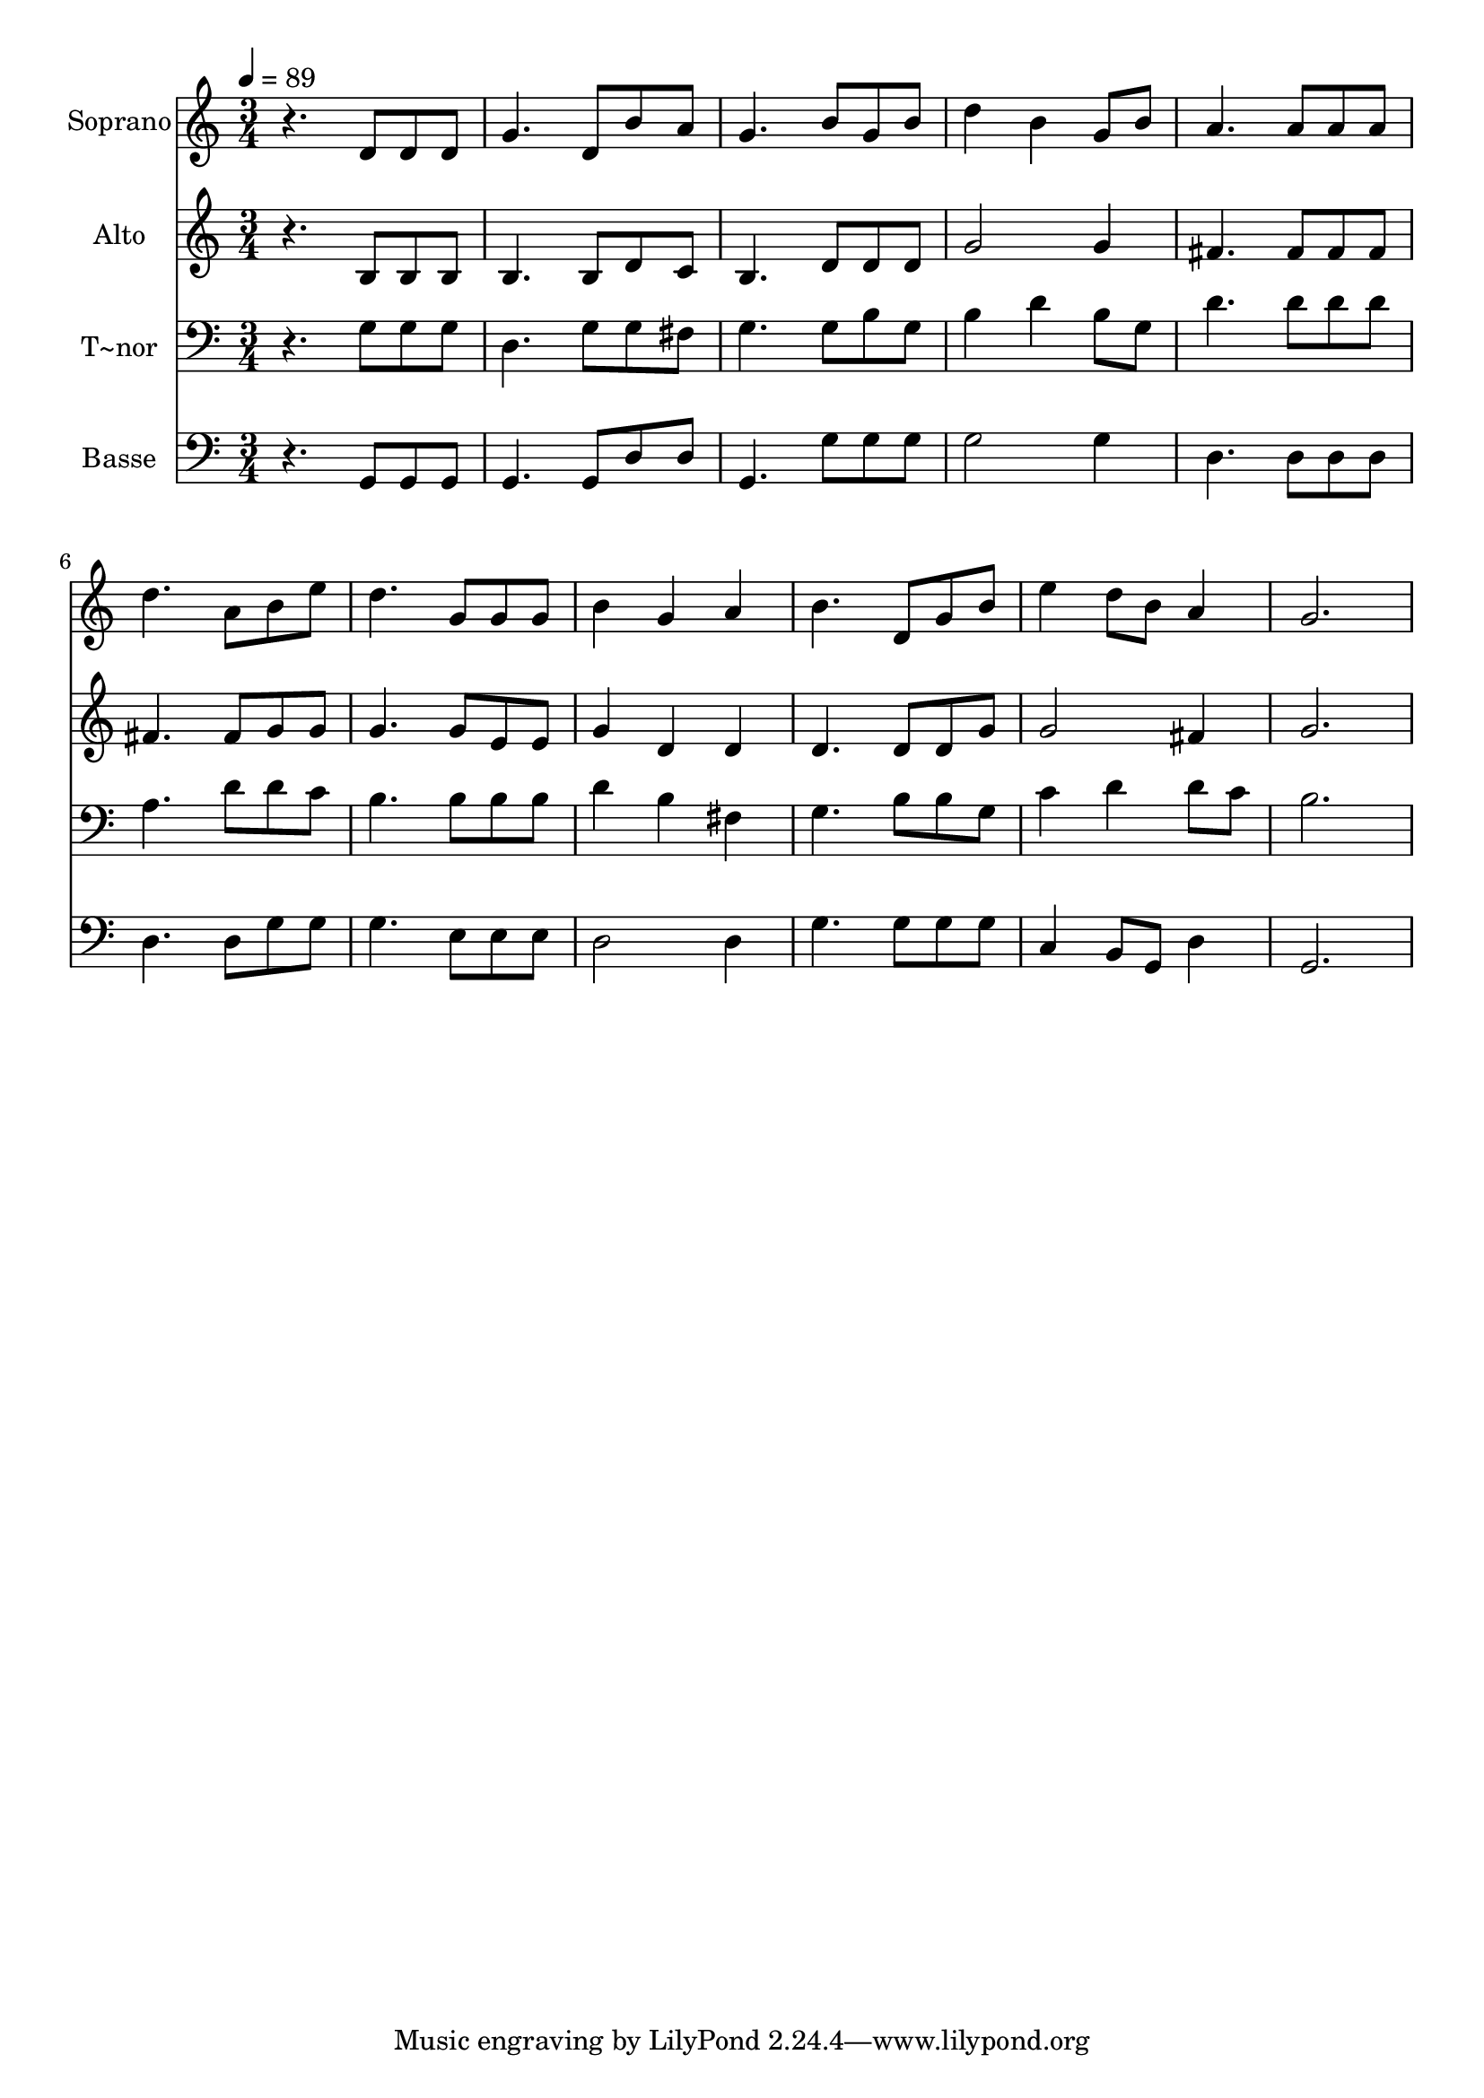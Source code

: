 % Lily was here -- automatically converted by /usr/bin/midi2ly from 339.mid
\version "2.14.0"

\layout {
  \context {
    \Voice
    \remove "Note_heads_engraver"
    \consists "Completion_heads_engraver"
    \remove "Rest_engraver"
    \consists "Completion_rest_engraver"
  }
}

trackAchannelA = {
  
  \time 3/4 
  
  \tempo 4 = 89 
  
}

trackA = <<
  \context Voice = voiceA \trackAchannelA
>>


trackBchannelA = {
  
  \set Staff.instrumentName = "Soprano"
  
}

trackBchannelB = \relative c {
  r4. d'8 d d 
  | % 2
  g4. d8 b' a 
  | % 3
  g4. b8 g b 
  | % 4
  d4 b g8 b 
  | % 5
  a4. a8 a a 
  | % 6
  d4. a8 b e 
  | % 7
  d4. g,8 g g 
  | % 8
  b4 g a 
  | % 9
  b4. d,8 g b 
  | % 10
  e4 d8 b a4 
  | % 11
  g2. 
  | % 12
  
}

trackB = <<
  \context Voice = voiceA \trackBchannelA
  \context Voice = voiceB \trackBchannelB
>>


trackCchannelA = {
  
  \set Staff.instrumentName = "Alto"
  
}

trackCchannelC = \relative c {
  r4. b'8 b b 
  | % 2
  b4. b8 d c 
  | % 3
  b4. d8 d d 
  | % 4
  g2 g4 
  | % 5
  fis4. fis8 fis fis 
  | % 6
  fis4. fis8 g g 
  | % 7
  g4. g8 e e 
  | % 8
  g4 d d 
  | % 9
  d4. d8 d g 
  | % 10
  g2 fis4 
  | % 11
  g2. 
  | % 12
  
}

trackC = <<
  \context Voice = voiceA \trackCchannelA
  \context Voice = voiceB \trackCchannelC
>>


trackDchannelA = {
  
  \set Staff.instrumentName = "T~nor"
  
}

trackDchannelC = \relative c {
  r4. g'8 g g 
  | % 2
  d4. g8 g fis 
  | % 3
  g4. g8 b g 
  | % 4
  b4 d b8 g 
  | % 5
  d'4. d8 d d 
  | % 6
  a4. d8 d c 
  | % 7
  b4. b8 b b 
  | % 8
  d4 b fis 
  | % 9
  g4. b8 b g 
  | % 10
  c4 d d8 c 
  | % 11
  b2. 
  | % 12
  
}

trackD = <<

  \clef bass
  
  \context Voice = voiceA \trackDchannelA
  \context Voice = voiceB \trackDchannelC
>>


trackEchannelA = {
  
  \set Staff.instrumentName = "Basse"
  
}

trackEchannelC = \relative c {
  r4. g8 g g 
  | % 2
  g4. g8 d' d 
  | % 3
  g,4. g'8 g g 
  | % 4
  g2 g4 
  | % 5
  d4. d8 d d 
  | % 6
  d4. d8 g g 
  | % 7
  g4. e8 e e 
  | % 8
  d2 d4 
  | % 9
  g4. g8 g g 
  | % 10
  c,4 b8 g d'4 
  | % 11
  g,2. 
  | % 12
  
}

trackE = <<

  \clef bass
  
  \context Voice = voiceA \trackEchannelA
  \context Voice = voiceB \trackEchannelC
>>


\score {
  <<
    \context Staff=trackB \trackA
    \context Staff=trackB \trackB
    \context Staff=trackC \trackA
    \context Staff=trackC \trackC
    \context Staff=trackD \trackA
    \context Staff=trackD \trackD
    \context Staff=trackE \trackA
    \context Staff=trackE \trackE
  >>
  \layout {}
  \midi {}
}
